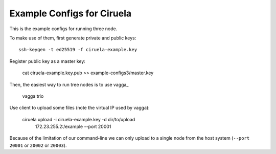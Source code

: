 ===========================
Example Configs for Ciruela
===========================

This is the example configs for running three node.

To make use of them, first generate private and public keys::

    ssh-keygen -t ed25519 -f ciruela-example.key

Register public key as a master key:

    cat ciruela-example.key.pub >> example-configs3/master.key

Then, the easiest way to run tree nodes is to use vagga_

    vagga trio

Use client to upload some files (note the virtual IP used by vagga):

    ciruela upload -i ciruela-example.key -d dir/to/upload \
        172.23.255.2:/example --port 20001

Because of the limitation of our command-line we can only upload to a single
node from the host system (``--port 20001`` or ``20002`` or ``20003``).
